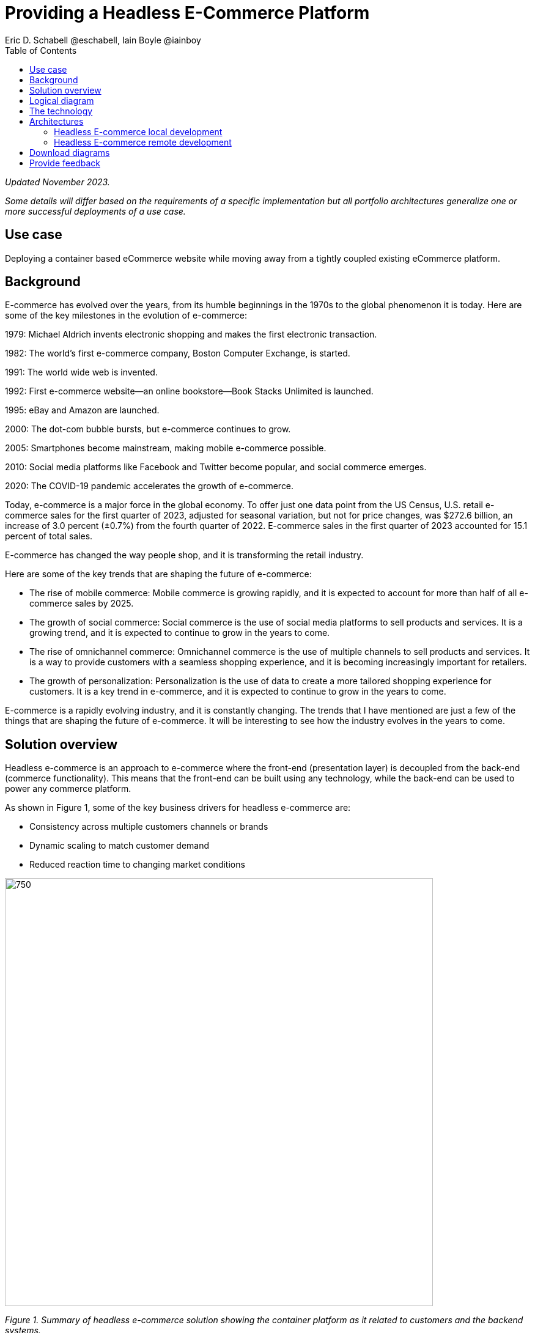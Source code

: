 = Providing a Headless E-Commerce Platform
Eric D. Schabell @eschabell, Iain Boyle @iainboy
:homepage: https://gitlab.com/osspa/portfolio-architecture-examples
:imagesdir: images
:icons: font
:source-highlighter: prettify
:toc: left
:toclevels: 5

_Updated November 2023._

_Some details will differ based on the requirements of a specific implementation but all portfolio architectures generalize one or more successful deployments of a use case._

== Use case

Deploying a container based eCommerce website while moving away from a tightly coupled existing eCommerce platform.


== Background 
E-commerce has evolved over the years, from its humble beginnings in the 1970s to the global phenomenon it is today. Here are some of the key milestones in the evolution of e-commerce:

1979: Michael Aldrich invents electronic shopping and makes the first electronic transaction.

1982: The world's first e-commerce company, Boston Computer Exchange, is started.

1991: The world wide web is invented.

1992: First e-commerce website—an online bookstore—Book Stacks Unlimited is launched.

1995: eBay and Amazon are launched.

2000: The dot-com bubble bursts, but e-commerce continues to grow.

2005: Smartphones become mainstream, making mobile e-commerce possible.

2010: Social media platforms like Facebook and Twitter become popular, and social commerce emerges.

2020: The COVID-19 pandemic accelerates the growth of e-commerce.

Today, e-commerce is a major force in the global economy. To offer just one data point from the US Census, U.S. retail e-commerce sales for the first quarter of 2023, adjusted for seasonal variation, but not for price changes, was $272.6 billion, an increase of 3.0 percent (±0.7%) from the fourth quarter of 2022. E-commerce sales in the first quarter of 2023 accounted for 15.1 percent of total sales. 

E-commerce has changed the way people shop, and it is transforming the retail industry.

Here are some of the key trends that are shaping the future of e-commerce:

* The rise of mobile commerce: Mobile commerce is growing rapidly, and it is expected to account for more than half of all e-commerce sales by 2025.
* The growth of social commerce: Social commerce is the use of social media platforms to sell products and services. It is a growing trend, and it is expected to continue to grow in the years to come.
* The rise of omnichannel commerce: Omnichannel commerce is the use of multiple channels to sell products and services. It is a way to provide customers with a seamless shopping experience, and it is becoming increasingly important for retailers.
* The growth of personalization: Personalization is the use of data to create a more tailored shopping experience for customers. It is a key trend in e-commerce, and it is expected to continue to grow in the years to come.

E-commerce is a rapidly evolving industry, and it is constantly changing. The trends that I have mentioned are just a few of the things that are shaping the future of e-commerce. It will be interesting to see how the industry evolves in the years to come.



== Solution overview

Headless e-commerce is an approach to e-commerce where the front-end (presentation layer) is decoupled from the back-end (commerce functionality). This means that the front-end can be built using any technology, while the back-end can be used to power any commerce platform.

As shown in Figure 1, some of the key business drivers for headless e-commerce are:


* Consistency across multiple customers channels or brands
* Dynamic scaling to match customer demand
* Reduced reaction time to changing market conditions


--
image:https://gitlab.com/osspa/portfolio-architecture-examples/-/raw/main/images/intro-marketectures/headless-ecommerce-marketing-slide.png[750,700]
--

_Figure 1. Summary of headless e-commerce solution showing the container platform as it related to customers and the backend systems._

== Logical diagram

The logical diagram in Figure 2 shows how the headless e-commerce architecture clearly divides functions into largely autonomous tiers.


--
image:https://gitlab.com/osspa/portfolio-architecture-examples/-/raw/main/images/logical-diagrams/retail-headless-ecommerce-ld.png[750, 700]
--

_Figure 2. Logical diagram of headless e-commerce solution showing developer components, the presentation tier, the container platform and container CI/CD, and infrastructure services._

== The technology
The following technology was chosen for this solution:


https://www.redhat.com/en/technologies/cloud-computing/openshift/try-it?intcmp=7013a00000318EWAAY[*Red Hat OpenShift*] is a unified platform to quickly build, modernize, and deploy both traditional and cloud-native applications at scale. It is packaged with a complete set of services for bringing apps to market on your choice of infrastructure. It’s based on an enterprise-ready Kubernetes container platform built for an open hybrid cloud strategy. It provides a consistent application platform to manage hybrid cloud, public cloud, and edge deployments. https://www.redhat.com/en/technologies/cloud-computing/openshift/ocp-self-managed-trial?intcmp=7013a000003Sh3TAAS[*Try It >*]

https://www.redhat.com/en/products/runtimes?intcmp=7013a00000318EWAAY[*Red Hat OpenShift Runtimes*] helps organizations use the cloud delivery model and simplify continuous delivery of applications, the cloud-native way. Built on proven open source technologies, it also provides development teams multiple modernization options to enable a smooth transition to the cloud for existing applications. It is included as part of Red Hat Application Foundations.

https://www.redhat.com/en/products/application-foundations?intcmp=7013a00000318EWAAY[*Red Hat Application Foundations*] (formerly Red Hat Integration) Includes frameworks and capabilities for designing, building, deploying, connecting, securing, and scaling cloud-native applications, including foundational patterns like microservices, API-first, and data streaming. When combined with Red Hat OpenShift, Application Foundations creates a hybrid cloud platform for development and operations teams to build and modernize applications efficiently and with attention to security, while balancing developer choice and flexibility with operational control. 


https://catalog.redhat.com/software/operators/detail/5ef20efd46bc301a95a1e9a4?intcmp=7013a00000318EWAAY[*Red Hat AMQ*] is a lightweight messaging platform for real-time integration. Based on open source communities like Apache ActiveMQ and Apache Kafka, it reliably and scalably delivers information like pricing updates, order acknowledgements, and delivery schedules between distributed endpoints such as distribution centers, warehouses, storefronts, and headquarters. It offers a distributed backbone that allows microservices and other applications to share data with high throughput and low latency.

https://www.redhat.com/en/technologies/jboss-middleware/3scale?intcmp=7013a00000318EWAAY[*Red Hat 3scale API Management*] is a platform that makes it easy to share, secure, distribute, control, and monetize your application programming interfaces (APIs) for internal or external users.

https://www.redhat.com/en/technologies/cloud-computing/openshift-data-foundation?intcmp=7013a00000318EWAAY[*Red Hat OpenShift Data Foundation*] is software-defined storage for containers. Engineered as the data and storage services platform for Red Hat OpenShift, Red Hat OpenShift Data Foundation helps teams develop and deploy applications quickly and efficiently across clouds. https://www.redhat.com/en/technologies/cloud-computing/openshift/data-foundation/trial?intcmp=7013a000003Sh3TAAS[*Try It >*]

https://www.redhat.com/en/technologies/storage/ceph?intcmp=7013a00000318EWAAY[*Red Hat Ceph Storage*] is an open, massively scalable, simplified storage solution for modern data pipelines. Engineered for data analytics, artificial intelligence/machine learning (AI/ML), and emerging workloads, it delivers software-defined storage on your choice of industry-standard hardware.

https://www.redhat.com/en/technologies/linux-platforms/enterprise-linux?intcmp=7013a00000318EWAAY[*Red Hat Enterprise Linux*] is the world’s leading enterprise Linux platform. It’s an open source operating system (OS). It’s the foundation from which you can scale existing apps—and roll out emerging technologies—across bare-metal, virtual, container, and all types of cloud environments. https://www.redhat.com/en/technologies/linux-platforms/enterprise-linux/server/trial?intcmp=7013a000003Sh3TAAS[*Try It >*]


== Architectures

Figures 3 and 4 present schematic diagrams of the local and remote development components, respectively, of the headless e-commerce architecture.

=== Headless E-commerce local development
--
image:https://gitlab.com/osspa/portfolio-architecture-examples/-/raw/main/images/schematic-diagrams/retail-headless-ecommerce-local-sd.png[750, 700]
--

_Figure 3. Schematic diagram for headless e-commerce architecture focused on the local development component._

The developer is central to delivering the components used in this architecture. The developer IDE is the tooling in which the developer codes. A source code management repository is used in some form. Here, a Git-based repository was used. Integration within Red Hat Application Foundations is based on Camel, Fuse, and a collection of Java runtimes. All of the work is done using local container tooling which triggers builds with git hooks, maven plugins, or file uploads.

A container platform hosting the continuous integration (CI) and continuous development (CD) tooling is a major element within the development infrastructure. The source code management (SCM) repository represents the connection between the developer and the collection of project artifacts for use in the container CI/CD platform. This enables the testing, tagging, and finalizing of images so that image management can send it out into the test infrastructure.

The test environment is used to roll out the entire headless e-commerce suite of services, web applications, and messaging. These are tied to external integration services and the web application that performs testing. The process continues on through more environments until the organization is satisfied and ready to push to production.


=== Headless E-commerce remote development
--
image:https://gitlab.com/osspa/portfolio-architecture-examples/-/raw/main/images/schematic-diagrams/retail-headless-ecommerce-remote-sd.png[750, 700]
--

_Figure 4. Schematic diagram for headless e-commerce architecture focused on the remote development component._

Many aspects of remote development are similar to local development. But, here, all the work is done using remote container tooling which triggers builds with git hooks, maven plugins, or OpenShift client tooling.

The balance of the workflow shown in Figure 4 is the same as in the case of local development.

== Download diagrams
View and download all of the diagrams above in our open source tooling site.
--
https://www.redhat.com/architect/portfolio/tool/index.html?#gitlab.com/osspa/portfolio-architecture-examples/-/raw/main/diagrams/retail-headless-ecommerce.drawio[[Open Diagrams]]
--

== Provide feedback 
You can offer to help correct or enhance this architecture by filing an https://gitlab.com/osspa/portfolio-architecture-examples/-/blob/main/headlessecommerce.adoc[issue or submitting a merge request against this architecture product in our GitLab repositories].
